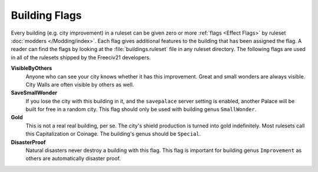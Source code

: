 ..
    SPDX-License-Identifier: GPL-3.0-or-later
    SPDX-FileCopyrightText: 2022 James Robertson <jwrober@gmail.com>

.. Custom Interpretive Text Roles for longturn.net/Freeciv21
.. role:: unit
.. role:: improvement
.. role:: wonder

Building Flags
**************

Every building (e.g. city improvement) in a ruleset can be given zero or more :ref:`flags <Effect Flags>` by
ruleset :doc:`modders </Modding/index>`. Each flag gives additional features to the building that has been
assigned the flag. A reader can find the flags by looking at the :file:`buildings.ruleset` file in any ruleset
directory. The following flags are used in all of the rulesets shipped by the Freeciv21 developers.

:strong:`VisibleByOthers`
  Anyone who can see your city knows whether it has this improvement. Great and small wonders are always
  visible. :improvement:`City Walls` are often visible by others as well.

:strong:`SaveSmallWonder`
  If you lose the city with this building in it, and the ``savepalace`` server setting is enabled, another
  :improvement:`Palace` will be built for free in a random city. This flag should only be used with building
  genus ``SmallWonder``.

:strong:`Gold`
  This is not a real real building, per se. The city's shield production is turned into gold indefinitely.
  Most rulesets call this :improvement:`Capitalization` or :improvement:`Coinage`. The building's genus should
  be ``Special``.

:strong:`DisasterProof`
  Natural disasters never destroy a building with this flag. This flag is important for building genus
  ``Improvement`` as others are automatically disaster proof.
